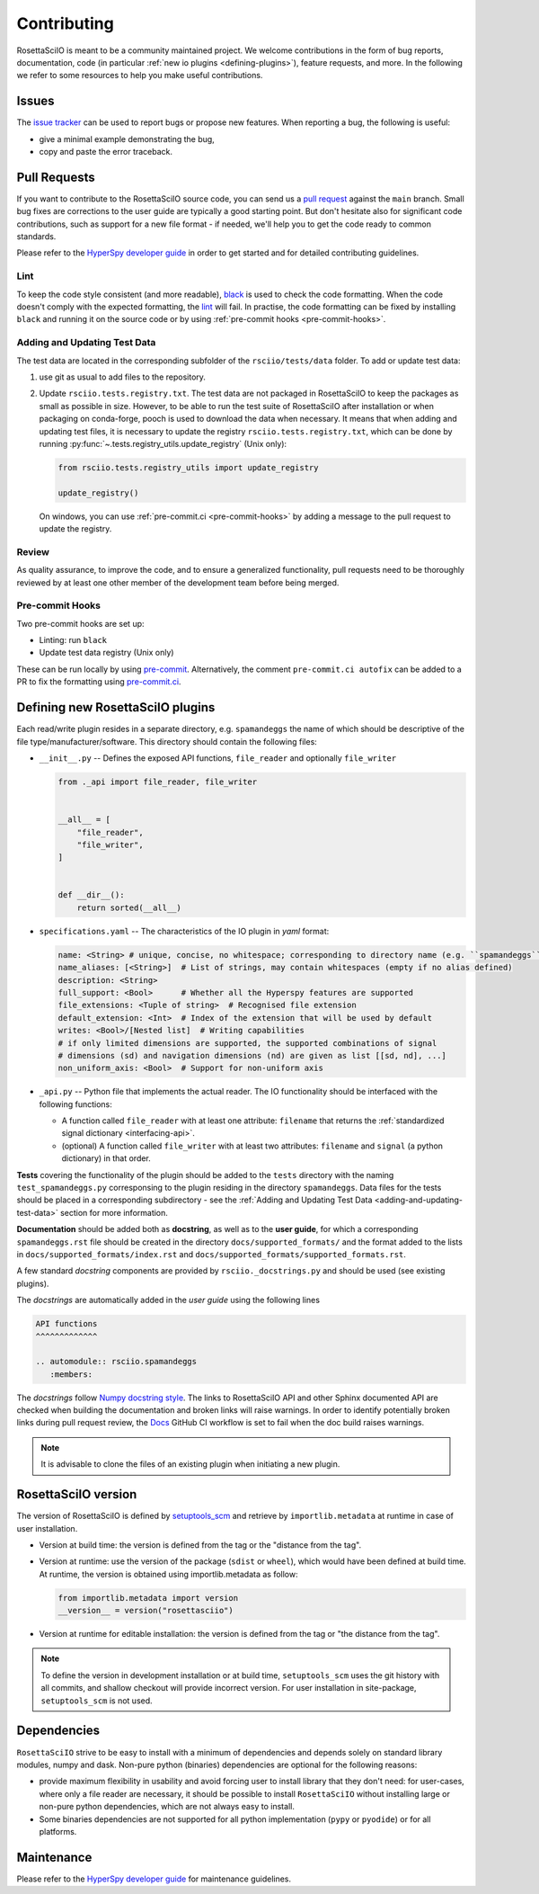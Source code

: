 Contributing
************

RosettaSciIO is meant to be a community maintained project. We welcome contributions
in the form of bug reports, documentation, code (in particular :ref:`new io plugins
<defining-plugins>`), feature requests, and more. In the following we refer to some
resources to help you make useful contributions.

Issues
======

The `issue tracker <https://github.com/hyperspy/rosettasciio/issues>`_ can be used to
report bugs or propose new features. When reporting a bug, the following is
useful:

- give a minimal example demonstrating the bug,
- copy and paste the error traceback.

Pull Requests
=============

If you want to contribute to the RosettaSciIO source code, you can send us a
`pull request <https://github.com/hyperspy/rosettasciio/pulls>`_ against the ``main``
branch. Small bug fixes are corrections to the user guide are typically a good
starting point. But don't hesitate also for significant code contributions, such
as support for a new file format - if needed, we'll help you to get the code ready
to common standards.

Please refer to the
`HyperSpy developer guide <http://hyperspy.org/hyperspy-doc/current/dev_guide/intro.html>`_
in order to get started and for detailed contributing guidelines.

Lint
----
To keep the code style consistent (and more readable), `black <https://black.readthedocs.io/>`_
is used to check the code formatting. When the code doesn't comply with the expected formatting,
the `lint <https://github.com/hyperspy/rosettasciio/actions/workflows/black.yml>`_ will fail.
In practise, the code formatting can be fixed by installing ``black`` and running it on the
source code or by using :ref:`pre-commit hooks <pre-commit-hooks>`.


.. _adding-and-updating-test-data:

Adding and Updating Test Data
-----------------------------
The test data are located in the corresponding subfolder of the ``rsciio/tests/data`` folder.
To add or update test data:

#. use git as usual to add files to the repository.
#. Update ``rsciio.tests.registry.txt``.  The test data are not packaged in RosettaSciIO to
   keep the packages as small as possible in size. However, to be able to run the test suite
   of RosettaSciIO after installation or when packaging on conda-forge, pooch is used to
   download the data when necessary. It means that when adding and updating test files, it
   is necessary to update the registry ``rsciio.tests.registry.txt``, which can be done by
   running :py:func:`~.tests.registry_utils.update_registry` (Unix only):

   .. code-block:: python

      from rsciio.tests.registry_utils import update_registry

      update_registry()

   On windows, you can use :ref:`pre-commit.ci <pre-commit-hooks>` by adding a message to
   the pull request to update the registry.

Review
------

As quality assurance, to improve the code, and to ensure a generalized
functionality, pull requests need to be thoroughly reviewed by at least one
other member of the development team before being merged.

.. _pre-commit-hooks:

Pre-commit Hooks
----------------
Two pre-commit hooks are set up:

* Linting: run ``black``
* Update test data registry (Unix only)

These can be run locally by using `pre-commit <https://pre-commit.com>`__.
Alternatively, the comment ``pre-commit.ci autofix`` can be added to a PR to fix the formatting
using `pre-commit.ci <https://pre-commit.ci>`_.

.. _defining-plugins:

Defining new RosettaSciIO plugins
=================================

Each read/write plugin resides in a separate directory, e.g. ``spamandeggs`` the
name of which should be descriptive of the file type/manufacturer/software. This
directory should contain the following files:

* ``__init__.py`` -- Defines the exposed API functions, ``file_reader`` and optionally ``file_writer``

  .. code-block:: python

      from ._api import file_reader, file_writer


      __all__ = [
          "file_reader",
          "file_writer",
      ]


      def __dir__():
          return sorted(__all__)

* ``specifications.yaml`` -- The characteristics of the IO plugin in *yaml* format:

  .. code-block:: yaml

      name: <String> # unique, concise, no whitespace; corresponding to directory name (e.g. ``spamandeggs``)
      name_aliases: [<String>]  # List of strings, may contain whitespaces (empty if no alias defined)
      description: <String>
      full_support: <Bool>	# Whether all the Hyperspy features are supported
      file_extensions: <Tuple of string>  # Recognised file extension
      default_extension: <Int>	# Index of the extension that will be used by default
      writes: <Bool>/[Nested list]  # Writing capabilities
      # if only limited dimensions are supported, the supported combinations of signal
      # dimensions (sd) and navigation dimensions (nd) are given as list [[sd, nd], ...]
      non_uniform_axis: <Bool>  # Support for non-uniform axis

* ``_api.py`` -- Python file that implements the actual reader. The IO functionality
  should be interfaced with the following functions:

  * A function called ``file_reader`` with at least one attribute: ``filename``
    that returns the :ref:`standardized signal dictionary <interfacing-api>`.
  * (optional) A function called ``file_writer`` with at least two attributes:
    ``filename`` and ``signal`` (a python dictionary) in that order.

**Tests** covering the functionality of the plugin should be added to the
``tests`` directory with the naming ``test_spamandeggs.py`` corresponsing to
the plugin residing in the directory ``spamandeggs``. Data files for the tests
should be placed in a corresponding subdirectory - see the
:ref:`Adding and Updating Test Data <adding-and-updating-test-data>` section for more
information.

**Documentation** should be added both as **docstring**, as well as to the **user guide**,
for which a corresponding ``spamandeggs.rst`` file should be created in the directory
``docs/supported_formats/`` and the format added to the lists in
``docs/supported_formats/index.rst`` and ``docs/supported_formats/supported_formats.rst``.

A few standard *docstring* components are provided by ``rsciio._docstrings.py`` and should
be used (see existing plugins).

The *docstrings* are automatically added in the *user guide* using the following lines

.. code-block:: rst

    API functions
    ^^^^^^^^^^^^^

    .. automodule:: rsciio.spamandeggs
       :members:

The *docstrings* follow `Numpy docstring style <https://numpydoc.readthedocs.io>`_. The
links to RosettaSciIO API and other Sphinx documented API are checked when building the documentation
and broken links will raise warnings. In order to identify potentially broken links during pull
request review, the `Docs <https://github.com/hyperspy/rosettasciio/actions/workflows/docs.yml>`_
GitHub CI workflow is set to fail when the doc build raises warnings.

.. Note ::
    It is advisable to clone the files of an existing plugin when initiating a new
    plugin.


RosettaSciIO version
====================
The version of RosettaSciIO is defined by `setuptools_scm <https://setuptools-scm.readthedocs.io/>`_
and retrieve by ``importlib.metadata`` at runtime in case of user installation.

- Version at build time: the version is defined from the tag or the "distance from the tag".
- Version at runtime: use the version of the package (``sdist`` or ``wheel``), which would have been
  defined at build time. At runtime, the version is obtained using importlib.metadata as follow:

  .. code-block:: python
  
    from importlib.metadata import version
    __version__ = version("rosettasciio")

- Version at runtime for editable installation: the version is defined from the tag or "the distance from the tag".

.. note::

  To define the version in development installation or at build time, ``setuptools_scm`` uses
  the git history with all commits, and shallow checkout will provide incorrect version.
  For user installation in site-package, ``setuptools_scm`` is not used.


Dependencies
============
``RosettaSciIO`` strive to be easy to install with a minimum of dependencies and depends solely on
standard library modules, numpy and dask. Non-pure python (binaries) dependencies are optional for
the following reasons:

- provide maximum flexibility in usability and avoid forcing user to install library that they don't need:
  for user-cases, where only a file reader are necessary, it should be possible to install ``RosettaSciIO``
  without installing large or non-pure python dependencies, which are not always easy to install.
- Some binaries dependencies are not supported for all python implementation (``pypy`` or ``pyodide``)
  or for all platforms.

Maintenance
===========

Please refer to the
`HyperSpy developer guide <http://hyperspy.org/hyperspy-doc/current/dev_guide/intro.html>`_
for maintenance guidelines.
